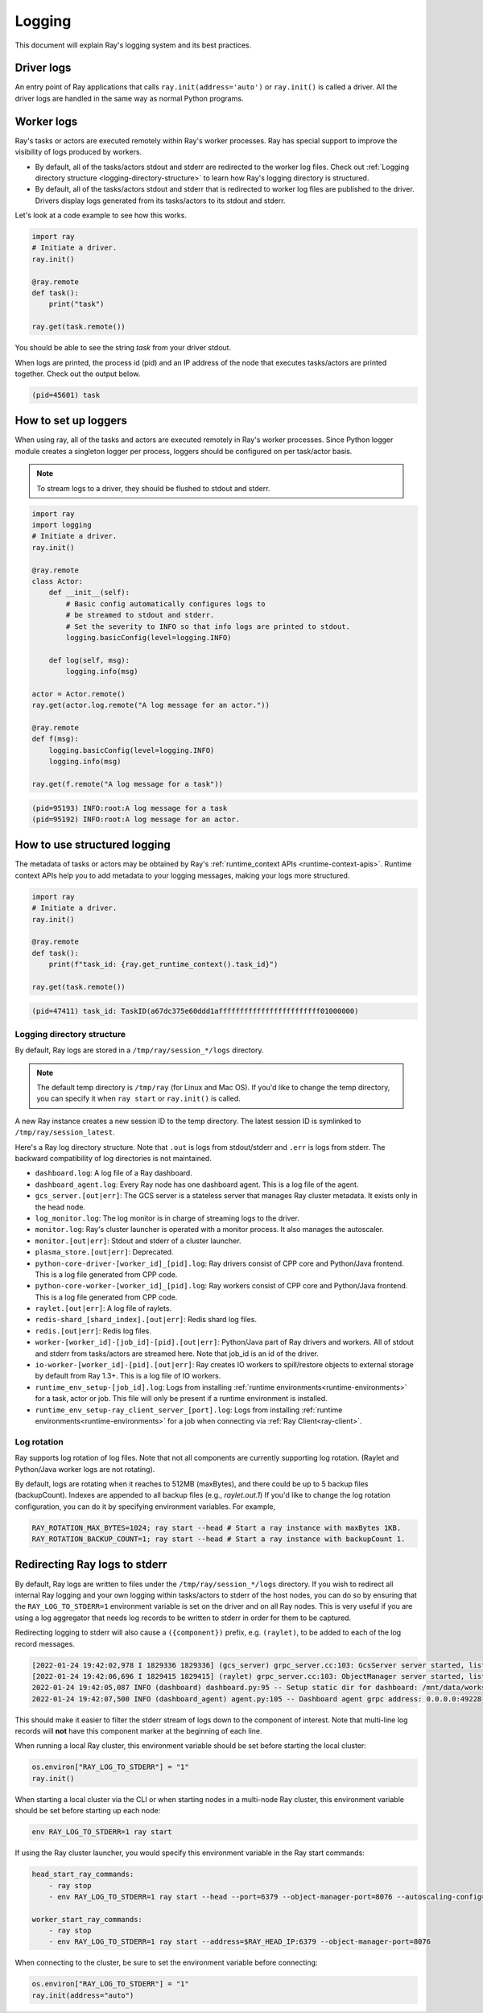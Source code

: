 Logging
=======
This document will explain Ray's logging system and its best practices.

Driver logs
~~~~~~~~~~~
An entry point of Ray applications that calls ``ray.init(address='auto')`` or ``ray.init()`` is called a driver.
All the driver logs are handled in the same way as normal Python programs. 

Worker logs
~~~~~~~~~~~
Ray's tasks or actors are executed remotely within Ray's worker processes. Ray has special support to improve the visibility of logs produced by workers.

- By default, all of the tasks/actors stdout and stderr are redirected to the worker log files. Check out :ref:`Logging directory structure <logging-directory-structure>` to learn how Ray's logging directory is structured.
- By default, all of the tasks/actors stdout and stderr that is redirected to worker log files are published to the driver. Drivers display logs generated from its tasks/actors to its stdout and stderr.

Let's look at a code example to see how this works.

.. code-block:: python

    import ray
    # Initiate a driver.
    ray.init()

    @ray.remote
    def task():
        print("task")

    ray.get(task.remote())

You should be able to see the string `task` from your driver stdout. 

When logs are printed, the process id (pid) and an IP address of the node that executes tasks/actors are printed together. Check out the output below.

.. code-block:: bash

    (pid=45601) task

How to set up loggers
~~~~~~~~~~~~~~~~~~~~~
When using ray, all of the tasks and actors are executed remotely in Ray's worker processes. 
Since Python logger module creates a singleton logger per process, loggers should be configured on per task/actor basis. 

.. note::

    To stream logs to a driver, they should be flushed to stdout and stderr.

.. code-block:: python

    import ray
    import logging
    # Initiate a driver.
    ray.init()

    @ray.remote
    class Actor:
        def __init__(self):
            # Basic config automatically configures logs to
            # be streamed to stdout and stderr.
            # Set the severity to INFO so that info logs are printed to stdout.
            logging.basicConfig(level=logging.INFO)

        def log(self, msg):
            logging.info(msg)

    actor = Actor.remote()
    ray.get(actor.log.remote("A log message for an actor."))

    @ray.remote
    def f(msg):
        logging.basicConfig(level=logging.INFO)
        logging.info(msg)

    ray.get(f.remote("A log message for a task"))

.. code-block:: bash

    (pid=95193) INFO:root:A log message for a task
    (pid=95192) INFO:root:A log message for an actor.

How to use structured logging
~~~~~~~~~~~~~~~~~~~~~~~~~~~~~
The metadata of tasks or actors may be obtained by Ray's :ref:`runtime_context APIs <runtime-context-apis>`.
Runtime context APIs help you to add metadata to your logging messages, making your logs more structured.

.. code-block:: python

    import ray
    # Initiate a driver.
    ray.init()

    @ray.remote
    def task():
        print(f"task_id: {ray.get_runtime_context().task_id}")

    ray.get(task.remote())

.. code-block:: bash

    (pid=47411) task_id: TaskID(a67dc375e60ddd1affffffffffffffffffffffff01000000)

Logging directory structure
---------------------------
.. _logging-directory-structure:

By default, Ray logs are stored in a ``/tmp/ray/session_*/logs`` directory. 

.. note::

    The default temp directory is ``/tmp/ray`` (for Linux and Mac OS). If you'd like to change the temp directory, you can specify it when ``ray start`` or ``ray.init()`` is called. 

A new Ray instance creates a new session ID to the temp directory. The latest session ID is symlinked to ``/tmp/ray/session_latest``.

Here's a Ray log directory structure. Note that ``.out`` is logs from stdout/stderr and ``.err`` is logs from stderr. The backward compatibility of log directories is not maintained.

- ``dashboard.log``: A log file of a Ray dashboard.
- ``dashboard_agent.log``: Every Ray node has one dashboard agent. This is a log file of the agent.
- ``gcs_server.[out|err]``: The GCS server is a stateless server that manages Ray cluster metadata. It exists only in the head node.
- ``log_monitor.log``: The log monitor is in charge of streaming logs to the driver.
- ``monitor.log``: Ray's cluster launcher is operated with a monitor process. It also manages the autoscaler.
- ``monitor.[out|err]``: Stdout and stderr of a cluster launcher.
- ``plasma_store.[out|err]``: Deprecated.
- ``python-core-driver-[worker_id]_[pid].log``: Ray drivers consist of CPP core and Python/Java frontend. This is a log file generated from CPP code.
- ``python-core-worker-[worker_id]_[pid].log``: Ray workers consist of CPP core and Python/Java frontend. This is a log file generated from CPP code.
- ``raylet.[out|err]``: A log file of raylets.
- ``redis-shard_[shard_index].[out|err]``: Redis shard log files.
- ``redis.[out|err]``: Redis log files.
- ``worker-[worker_id]-[job_id]-[pid].[out|err]``: Python/Java part of Ray drivers and workers. All of stdout and stderr from tasks/actors are streamed here. Note that job_id is an id of the driver.
- ``io-worker-[worker_id]-[pid].[out|err]``: Ray creates IO workers to spill/restore objects to external storage by default from Ray 1.3+. This is a log file of IO workers.
- ``runtime_env_setup-[job_id].log``: Logs from installing :ref:`runtime environments<runtime-environments>` for a task, actor or job.  This file will only be present if a runtime environment is installed.
- ``runtime_env_setup-ray_client_server_[port].log``: Logs from installing :ref:`runtime environments<runtime-environments>` for a job when connecting via :ref:`Ray Client<ray-client>`.
Log rotation
------------
Ray supports log rotation of log files. Note that not all components are currently supporting log rotation. (Raylet and Python/Java worker logs are not rotating).

By default, logs are rotating when it reaches to 512MB (maxBytes), and there could be up to 5 backup files (backupCount). Indexes are appended to all backup files (e.g., `raylet.out.1`)
If you'd like to change the log rotation configuration, you can do it by specifying environment variables. For example,

.. code-block:: bash

    RAY_ROTATION_MAX_BYTES=1024; ray start --head # Start a ray instance with maxBytes 1KB.
    RAY_ROTATION_BACKUP_COUNT=1; ray start --head # Start a ray instance with backupCount 1.

Redirecting Ray logs to stderr
~~~~~~~~~~~~~~~~~~~~~~~~~~~~~~
By default, Ray logs are written to files under the ``/tmp/ray/session_*/logs`` directory. If you wish to redirect all internal Ray logging and your own logging within tasks/actors to stderr of the host nodes, you can do so by ensuring that the ``RAY_LOG_TO_STDERR=1`` environment variable is set on the driver and on all Ray nodes. This is very useful if you are using a log aggregator that needs log records to be written to stderr in order for them to be captured.

Redirecting logging to stderr will also cause a ``({component})`` prefix, e.g. ``(raylet)``, to be added to each of the log record messages.

.. code-block:: bash

    [2022-01-24 19:42:02,978 I 1829336 1829336] (gcs_server) grpc_server.cc:103: GcsServer server started, listening on port 50009.
    [2022-01-24 19:42:06,696 I 1829415 1829415] (raylet) grpc_server.cc:103: ObjectManager server started, listening on port 40545.
    2022-01-24 19:42:05,087 INFO (dashboard) dashboard.py:95 -- Setup static dir for dashboard: /mnt/data/workspace/ray/python/ray/dashboard/client/build
    2022-01-24 19:42:07,500 INFO (dashboard_agent) agent.py:105 -- Dashboard agent grpc address: 0.0.0.0:49228

This should make it easier to filter the stderr stream of logs down to the component of interest. Note that multi-line log records will **not** have this component marker at the beginning of each line.

When running a local Ray cluster, this environment variable should be set before starting the local cluster:

.. code-block:: python

    os.environ["RAY_LOG_TO_STDERR"] = "1"
    ray.init()

When starting a local cluster via the CLI or when starting nodes in a multi-node Ray cluster, this environment variable should be set before starting up each node:

.. code-block:: bash

    env RAY_LOG_TO_STDERR=1 ray start

If using the Ray cluster launcher, you would specify this environment variable in the Ray start commands:

.. code-block:: bash

    head_start_ray_commands:
        - ray stop
        - env RAY_LOG_TO_STDERR=1 ray start --head --port=6379 --object-manager-port=8076 --autoscaling-config=~/ray_bootstrap_config.yaml

    worker_start_ray_commands:
        - ray stop
        - env RAY_LOG_TO_STDERR=1 ray start --address=$RAY_HEAD_IP:6379 --object-manager-port=8076

When connecting to the cluster, be sure to set the environment variable before connecting:

.. code-block:: python

    os.environ["RAY_LOG_TO_STDERR"] = "1"
    ray.init(address="auto")
